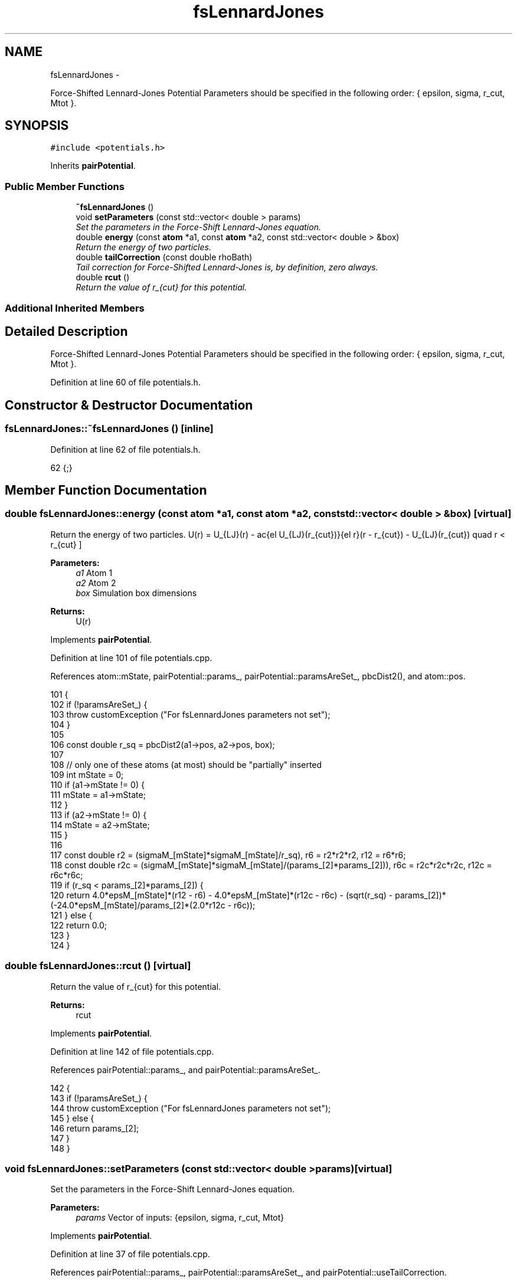 .TH "fsLennardJones" 3 "Thu Dec 29 2016" "Version v0.1.0" "Flat-Histogram Monte Carlo Simulation" \" -*- nroff -*-
.ad l
.nh
.SH NAME
fsLennardJones \- 
.PP
Force-Shifted Lennard-Jones Potential Parameters should be specified in the following order: { epsilon, sigma, r_cut, Mtot }\&.  

.SH SYNOPSIS
.br
.PP
.PP
\fC#include <potentials\&.h>\fP
.PP
Inherits \fBpairPotential\fP\&.
.SS "Public Member Functions"

.in +1c
.ti -1c
.RI "\fB~fsLennardJones\fP ()"
.br
.ti -1c
.RI "void \fBsetParameters\fP (const std::vector< double > params)"
.br
.RI "\fISet the parameters in the Force-Shift Lennard-Jones equation\&. \fP"
.ti -1c
.RI "double \fBenergy\fP (const \fBatom\fP *a1, const \fBatom\fP *a2, const std::vector< double > &box)"
.br
.RI "\fIReturn the energy of two particles\&. \fP"
.ti -1c
.RI "double \fBtailCorrection\fP (const double rhoBath)"
.br
.RI "\fITail correction for Force-Shifted Lennard-Jones is, by definition, zero always\&. \fP"
.ti -1c
.RI "double \fBrcut\fP ()"
.br
.RI "\fIReturn the value of r_{cut} for this potential\&. \fP"
.in -1c
.SS "Additional Inherited Members"
.SH "Detailed Description"
.PP 
Force-Shifted Lennard-Jones Potential Parameters should be specified in the following order: { epsilon, sigma, r_cut, Mtot }\&. 
.PP
Definition at line 60 of file potentials\&.h\&.
.SH "Constructor & Destructor Documentation"
.PP 
.SS "fsLennardJones::~fsLennardJones ()\fC [inline]\fP"

.PP
Definition at line 62 of file potentials\&.h\&.
.PP
.nf
62 {;}
.fi
.SH "Member Function Documentation"
.PP 
.SS "double fsLennardJones::energy (const \fBatom\fP *a1, const \fBatom\fP *a2, const std::vector< double > &box)\fC [virtual]\fP"

.PP
Return the energy of two particles\&. \[ U(r) = U_{LJ}(r) - \frac{\del U_{LJ}(r_{cut})}{\del r}(r - r_{cut}) - U_{LJ}(r_{cut}) \quad r < r_{cut} \]
.PP
\fBParameters:\fP
.RS 4
\fIa1\fP Atom 1 
.br
\fIa2\fP Atom 2 
.br
\fIbox\fP Simulation box dimensions
.RE
.PP
\fBReturns:\fP
.RS 4
U(r) 
.RE
.PP

.PP
Implements \fBpairPotential\fP\&.
.PP
Definition at line 101 of file potentials\&.cpp\&.
.PP
References atom::mState, pairPotential::params_, pairPotential::paramsAreSet_, pbcDist2(), and atom::pos\&.
.PP
.nf
101                                                                                               {
102     if (!paramsAreSet_) {
103         throw customException ("For fsLennardJones parameters not set");
104     }
105 
106     const double r_sq = pbcDist2(a1->pos, a2->pos, box);
107 
108     // only one of these atoms (at most) should be "partially" inserted
109     int mState = 0;
110     if (a1->mState != 0) {
111         mState = a1->mState;
112     }
113     if (a2->mState != 0) {
114         mState = a2->mState;
115     }
116 
117     const double r2 = (sigmaM_[mState]*sigmaM_[mState]/r_sq), r6 = r2*r2*r2, r12 = r6*r6;
118     const double r2c = (sigmaM_[mState]*sigmaM_[mState]/(params_[2]*params_[2])), r6c = r2c*r2c*r2c, r12c = r6c*r6c;
119     if (r_sq < params_[2]*params_[2]) {
120         return 4\&.0*epsM_[mState]*(r12 - r6) - 4\&.0*epsM_[mState]*(r12c - r6c) - (sqrt(r_sq) - params_[2])*(-24\&.0*epsM_[mState]/params_[2]*(2\&.0*r12c - r6c));
121     } else {
122         return 0\&.0;
123     }
124 }
.fi
.SS "double fsLennardJones::rcut ()\fC [virtual]\fP"

.PP
Return the value of r_{cut} for this potential\&. 
.PP
\fBReturns:\fP
.RS 4
rcut 
.RE
.PP

.PP
Implements \fBpairPotential\fP\&.
.PP
Definition at line 142 of file potentials\&.cpp\&.
.PP
References pairPotential::params_, and pairPotential::paramsAreSet_\&.
.PP
.nf
142                              {
143     if (!paramsAreSet_) {
144         throw customException ("For fsLennardJones parameters not set");
145     } else {
146         return params_[2];
147     }
148 }
.fi
.SS "void fsLennardJones::setParameters (const std::vector< double >params)\fC [virtual]\fP"

.PP
Set the parameters in the Force-Shift Lennard-Jones equation\&. 
.PP
\fBParameters:\fP
.RS 4
\fIparams\fP Vector of inputs: {epsilon, sigma, r_cut, Mtot} 
.RE
.PP

.PP
Implements \fBpairPotential\fP\&.
.PP
Definition at line 37 of file potentials\&.cpp\&.
.PP
References pairPotential::params_, pairPotential::paramsAreSet_, and pairPotential::useTailCorrection\&.
.PP
.nf
37                                                                      {
38     if (params\&.size() != 4) {
39         throw customException ("For fsLennardJones must specify 5 parameters: epsilon, sigma, r_cut, Mtot");
40     } else {
41         if (params[0] < 0) {
42             throw customException ("For fsLennardJones, epsilon > 0");
43         }
44         if (params[1] < 0) {
45             throw customException ("For fsLennardJones, sigma > 0");
46         }
47         if (params[2] < 0) {
48             throw customException ("For fsLennardJones, r_cut > 0");
49         }
50         if (int(params[3]) < 1) {
51             throw customException ("For fsLennardJones, total expanded ensemble states, Mtot >= 1");
52         }
53 
54         paramsAreSet_ = true;
55         params_ = params;
56 
57         useTailCorrection = false;
58 
59         // use a "constant volume" scheme to distribute the stages
60         sigmaM_\&.resize(int(params[3]), 0);
61         for (int i = 0; i < sigmaM_\&.size(); ++i) {
62             if (i == 0) {
63                 // fully inserted
64                 sigmaM_[i] = params[1];
65             } else {
66                 // use volume scaling so each stage is separated from its neighbors by the same dV
67                 double lastSigma = 0;
68                 if (i == 1) {
69                     lastSigma = 0;
70                 } else {
71                     lastSigma = sigmaM_[i-1];
72                 }
73                 sigmaM_[i] = pow(params[1]*params[1]*params[1]/(8\&.0*int(params[3])) + lastSigma*lastSigma*lastSigma, 1\&./3\&.);
74             }
75         }
76 
77         // scale energy linearly across the stages
78         epsM_\&.resize(int(params[3]), 0);
79         for (int i = 0; i < epsM_\&.size(); ++i) {
80             if (i == 0) {
81                 // fully inserted
82                 epsM_[i] = params[0];
83             } else {
84                 epsM_[i] = i*(params[0]/int(params[3]));
85             }
86         }
87     }
88 }
.fi
.SS "double fsLennardJones::tailCorrection (const doublerhoBath)\fC [virtual]\fP"

.PP
Tail correction for Force-Shifted Lennard-Jones is, by definition, zero always\&. 
.PP
\fBParameters:\fP
.RS 4
\fIrhoBath\fP Number density of the surrounding fluid
.RE
.PP
\fBReturns:\fP
.RS 4
U_tail 
.RE
.PP

.PP
Implements \fBpairPotential\fP\&.
.PP
Definition at line 133 of file potentials\&.cpp\&.
.PP
.nf
133                                                           {
134     return 0\&.0;
135 }
.fi


.SH "Author"
.PP 
Generated automatically by Doxygen for Flat-Histogram Monte Carlo Simulation from the source code\&.
